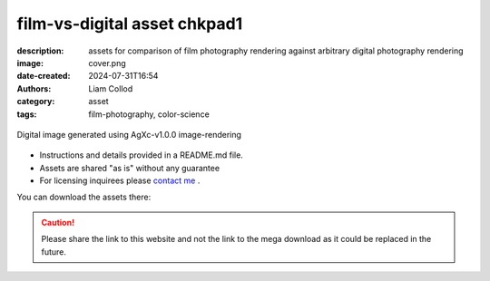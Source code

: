 film-vs-digital asset chkpad1
#############################

:description: assets for comparison of film photography rendering against arbitrary digital photography rendering
:image: cover.png
:date-created: 2024-07-31T16:54
:authors: Liam Collod
:category: asset
:tags: film-photography, color-science

.. figure:: cover.png
    :alt: screenshot of the Nuke interface with the 2 digitial and film image viewed alongside their waveform and vectorscope
    :align: center

    Digital image generated using AgXc-v1.0.0 image-rendering

- Instructions and details provided in a README.md file.
- Assets are shared "as is" without any guarantee
- For licensing inquirees please `contact me <../../contact.html>`_ .

You can download the assets there:

.. url-preview:: https://mega.nz/folder/eoJAGKBD#PQsZEtGSODSQSWpfnnnUaw
    :title: chkpad1 download
    :svg: ../../.static/icons/mega.svg
    :svg-size: 64

    .zip hosted on mega.nz

.. caution::

    Please share the link to this website and not the link to the mega download
    as it could be replaced in the future.